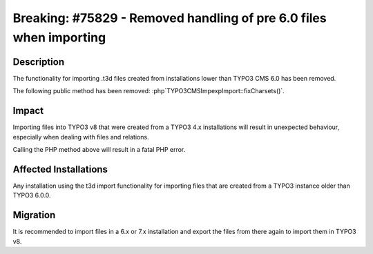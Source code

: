 ===================================================================
Breaking: #75829 - Removed handling of pre 6.0 files when importing
===================================================================

Description
===========

The functionality for importing .t3d files created from installations lower than TYPO3 CMS 6.0 has been removed.

The following public method has been removed: :php`\TYPO3\CMS\Impexp\Import::fixCharsets()`.


Impact
======

Importing files into TYPO3 v8 that were created from a TYPO3 4.x installations will result in unexpected behaviour,
especially when dealing with files and relations.

Calling the PHP method above will result in a fatal PHP error.


Affected Installations
======================

Any installation using the t3d import functionality for importing files that are created from a TYPO3 instance older 
than TYPO3 6.0.0.


Migration
=========

It is recommended to import files in a 6.x or 7.x installation and export the files from there again to import them
in TYPO3 v8.